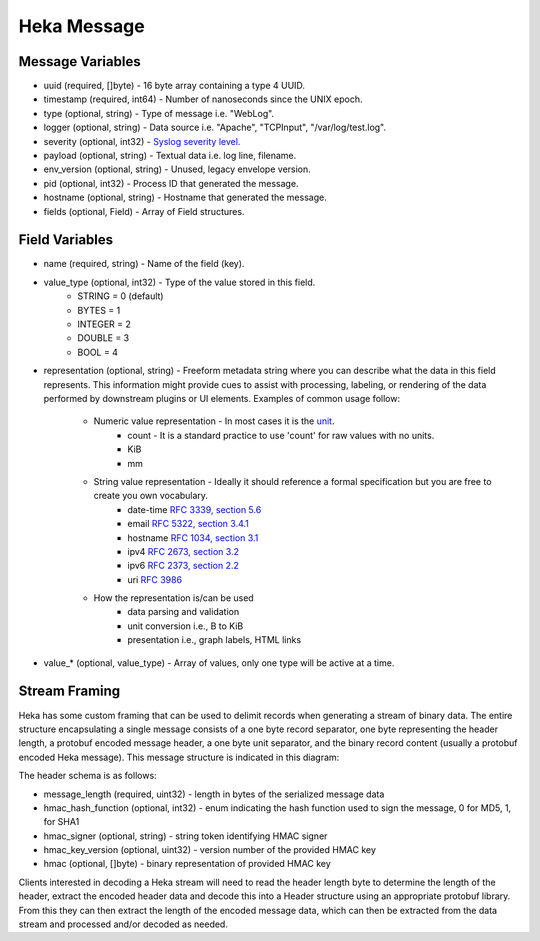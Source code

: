 .. _message:

============
Heka Message
============

Message Variables
=================
* uuid (required, []byte) - 16 byte array containing a type 4 UUID.
* timestamp (required, int64) - Number of nanoseconds since the UNIX epoch.
* type (optional, string) - Type of message i.e. "WebLog".
* logger (optional, string) - Data source i.e. "Apache", "TCPInput", "/var/log/test.log".
* severity (optional, int32) - `Syslog severity level. <http://en.wikipedia.org/wiki/Syslog#Severity_levels>`_
* payload (optional, string) - Textual data i.e. log line, filename.
* env_version (optional, string) - Unused, legacy envelope version.
* pid (optional, int32) - Process ID that generated the message.
* hostname (optional, string) - Hostname that generated the message.
* fields (optional, Field) - Array of Field structures.

.. _field_variables:

Field Variables
===============
* name (required, string) - Name of the field (key).
* value_type (optional, int32) - Type of the value stored in this field.
    * STRING  = 0 (default)
    * BYTES   = 1
    * INTEGER = 2
    * DOUBLE  = 3
    * BOOL    = 4
* representation (optional, string) - Freeform metadata string where you can
  describe what the data in this field represents. This information 
  might provide cues to assist with processing, labeling, or rendering of the 
  data performed by downstream plugins or UI elements. Examples of common usage 
  follow: 

    * Numeric value representation - In most cases it is the `unit <http://en.wikipedia.org/wiki/International_System_of_Units>`_. 
        * count - It is a standard practice to use 'count' for raw values with no units.
        * KiB
        * mm

    * String value representation - Ideally it should reference a formal specification but you are free to create you own vocabulary.
        * date-time `RFC 3339, section 5.6 <http://tools.ietf.org/html/rfc3339#section-5.6>`_
        * email `RFC 5322, section 3.4.1 <http://tools.ietf.org/html/rfc5322#section-3.4.1>`_
        * hostname `RFC 1034, section 3.1 <http://tools.ietf.org/html/rfc1034>`_
        * ipv4 `RFC 2673, section 3.2 <http://tools.ietf.org/html/rfc2673>`_
        * ipv6 `RFC 2373, section 2.2 <http://tools.ietf.org/html/rfc2373#section-2.2>`_
        * uri `RFC 3986 <http://tools.ietf.org/html/rfc3986>`_

    * How the representation is/can be used
        * data parsing and validation
        * unit conversion i.e., B to KiB
        * presentation i.e., graph labels, HTML links

* value_* (optional, value_type) - Array of values, only one type will be active at a time.

.. _stream_framing:

Stream Framing
==============

Heka has some custom framing that can be used to delimit records when
generating a stream of binary data. The entire structure encapsulating a
single message consists of a one byte record separator, one byte representing
the header length, a protobuf encoded message header, a one byte unit
separator, and the binary record content (usually a protobuf encoded Heka
message). This message structure is indicated in this diagram:

.. graphviz:: header.dot

The header schema is as follows:

* message_length (required, uint32) - length in bytes of the serialized message data
* hmac_hash_function (optional, int32) - enum indicating the hash function
  used to sign the message, 0 for MD5, 1, for SHA1
* hmac_signer (optional, string) - string token identifying HMAC signer
* hmac_key_version (optional, uint32) - version number of the provided HMAC key
* hmac (optional, []byte) - binary representation of provided HMAC key

Clients interested in decoding a Heka stream will need to read the header
length byte to determine the length of the header, extract the encoded header
data and decode this into a Header structure using an appropriate protobuf
library. From this they can then extract the length of the encoded message
data, which can then be extracted from the data stream and processed and/or
decoded as needed.
